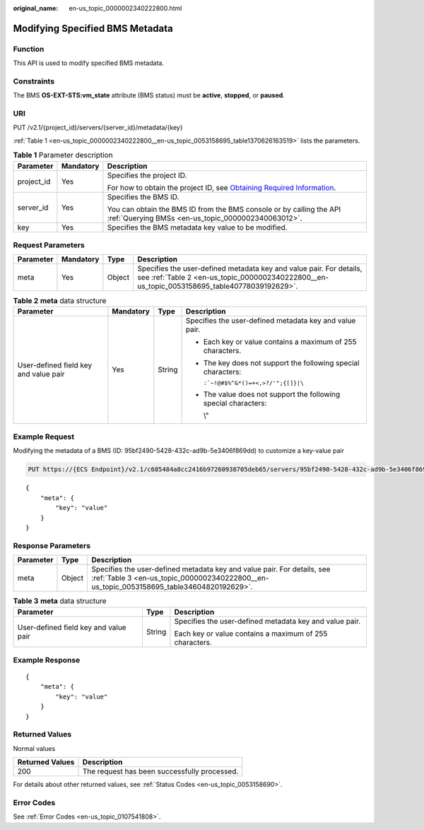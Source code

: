 :original_name: en-us_topic_0000002340222800.html

.. _en-us_topic_0000002340222800:

Modifying Specified BMS Metadata
================================

Function
--------

This API is used to modify specified BMS metadata.

Constraints
-----------

The BMS **OS-EXT-STS:vm_state** attribute (BMS status) must be **active**, **stopped**, or **paused**.

URI
---

PUT /v2.1/{project_id}/servers/{server_id}/metadata/{key}

:ref:`Table 1 <en-us_topic_0000002340222800__en-us_topic_0053158695_table1370626163519>` lists the parameters.

.. _en-us_topic_0000002340222800__en-us_topic_0053158695_table1370626163519:

.. table:: **Table 1** Parameter description

   +-----------------------+-----------------------+-------------------------------------------------------------------------------------------------------------------------------------------------------+
   | Parameter             | Mandatory             | Description                                                                                                                                           |
   +=======================+=======================+=======================================================================================================================================================+
   | project_id            | Yes                   | Specifies the project ID.                                                                                                                             |
   |                       |                       |                                                                                                                                                       |
   |                       |                       | For how to obtain the project ID, see `Obtaining Required Information <https://docs.otc.t-systems.com/en-us/api/apiug/apig-en-api-180328009.html>`__. |
   +-----------------------+-----------------------+-------------------------------------------------------------------------------------------------------------------------------------------------------+
   | server_id             | Yes                   | Specifies the BMS ID.                                                                                                                                 |
   |                       |                       |                                                                                                                                                       |
   |                       |                       | You can obtain the BMS ID from the BMS console or by calling the API :ref:`Querying BMSs <en-us_topic_0000002340063012>`.                             |
   +-----------------------+-----------------------+-------------------------------------------------------------------------------------------------------------------------------------------------------+
   | key                   | Yes                   | Specifies the BMS metadata key value to be modified.                                                                                                  |
   +-----------------------+-----------------------+-------------------------------------------------------------------------------------------------------------------------------------------------------+

Request Parameters
------------------

+-----------+-----------+--------+---------------------------------------------------------------------------------------------------------------------------------------------------------------------+
| Parameter | Mandatory | Type   | Description                                                                                                                                                         |
+===========+===========+========+=====================================================================================================================================================================+
| meta      | Yes       | Object | Specifies the user-defined metadata key and value pair. For details, see :ref:`Table 2 <en-us_topic_0000002340222800__en-us_topic_0053158695_table40778039192629>`. |
+-----------+-----------+--------+---------------------------------------------------------------------------------------------------------------------------------------------------------------------+

.. _en-us_topic_0000002340222800__en-us_topic_0053158695_table40778039192629:

.. table:: **Table 2** **meta** data structure

   +---------------------------------------+-----------------+-----------------+-----------------------------------------------------------------+
   | Parameter                             | Mandatory       | Type            | Description                                                     |
   +=======================================+=================+=================+=================================================================+
   | User-defined field key and value pair | Yes             | String          | Specifies the user-defined metadata key and value pair.         |
   |                                       |                 |                 |                                                                 |
   |                                       |                 |                 | -  Each key or value contains a maximum of 255 characters.      |
   |                                       |                 |                 |                                                                 |
   |                                       |                 |                 | -  The key does not support the following special characters:   |
   |                                       |                 |                 |                                                                 |
   |                                       |                 |                 |    :literal:`:`~!@#$%^&*()=+<,>?/'";{[]}|\\`                    |
   |                                       |                 |                 |                                                                 |
   |                                       |                 |                 | -  The value does not support the following special characters: |
   |                                       |                 |                 |                                                                 |
   |                                       |                 |                 |    \\"                                                          |
   +---------------------------------------+-----------------+-----------------+-----------------------------------------------------------------+

Example Request
---------------

Modifying the metadata of a BMS (ID: 95bf2490-5428-432c-ad9b-5e3406f869dd) to customize a key-value pair

.. code-block:: text

   PUT https://{ECS Endpoint}/v2.1/c685484a8cc2416b97260938705deb65/servers/95bf2490-5428-432c-ad9b-5e3406f869dd/metadata/{key}

::

   {
       "meta": {
           "key": "value"
       }
   }

Response Parameters
-------------------

+-----------+--------+---------------------------------------------------------------------------------------------------------------------------------------------------------------------+
| Parameter | Type   | Description                                                                                                                                                         |
+===========+========+=====================================================================================================================================================================+
| meta      | Object | Specifies the user-defined metadata key and value pair. For details, see :ref:`Table 3 <en-us_topic_0000002340222800__en-us_topic_0053158695_table34604820192629>`. |
+-----------+--------+---------------------------------------------------------------------------------------------------------------------------------------------------------------------+

.. _en-us_topic_0000002340222800__en-us_topic_0053158695_table34604820192629:

.. table:: **Table 3** **meta** data structure

   +---------------------------------------+-----------------------+---------------------------------------------------------+
   | Parameter                             | Type                  | Description                                             |
   +=======================================+=======================+=========================================================+
   | User-defined field key and value pair | String                | Specifies the user-defined metadata key and value pair. |
   |                                       |                       |                                                         |
   |                                       |                       | Each key or value contains a maximum of 255 characters. |
   +---------------------------------------+-----------------------+---------------------------------------------------------+

Example Response
----------------

::

   {
       "meta": {
           "key": "value"
       }
   }

Returned Values
---------------

Normal values

=============== ============================================
Returned Values Description
=============== ============================================
200             The request has been successfully processed.
=============== ============================================

For details about other returned values, see :ref:`Status Codes <en-us_topic_0053158690>`.

Error Codes
-----------

See :ref:`Error Codes <en-us_topic_0107541808>`.
